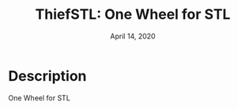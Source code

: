 #+TITLE:   ThiefSTL: One Wheel for STL
#+DATE:    April 14, 2020
#+SINCE:
#+STARTUP: inlineimages

* Table of Contents :TOC_3:noexport:
- [[#description][Description]]

* Description
One Wheel for STL
